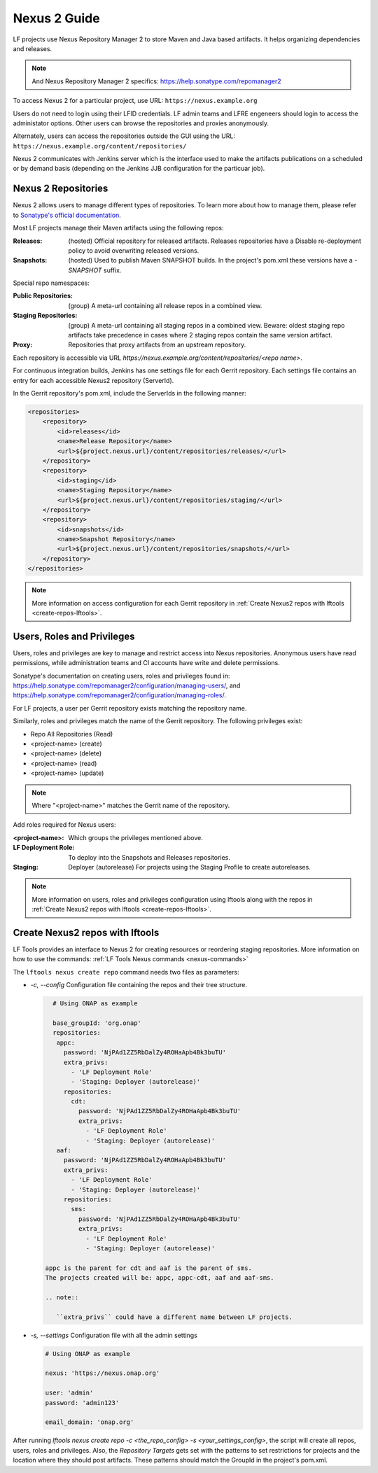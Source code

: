 .. _nexus2-guide:

#############
Nexus 2 Guide
#############

LF projects use Nexus Repository Manager 2 to store Maven and Java based artifacts.
It helps organizing dependencies and releases.

.. note::

   And Nexus Repository Manager 2 specifics:
   https://help.sonatype.com/repomanager2

To access Nexus 2 for a particular project, use URL:
``https://nexus.example.org``

.. image:: _static/nexus2-ui.png
   :alt: Nexus Repository Manager 2 main view.
   :align: center

Users do not need to login using their LFID credentials. LF admin teams and LFRE
engeneers should  login to access the administator options.
Other users can browse the repositories and proxies anonymously.

.. image:: _static/nexus2-browse.png
   :alt: Nexus Repository Manager 2 browse view.
   :align: center

Alternately, users can access the repositories outside the GUI using the URL:
``https://nexus.example.org/content/repositories/``

.. image:: _static/nexus2-content.png
   :alt: Nexus Repository Manager 2 content view.
   :align: center

Nexus 2 communicates with Jenkins server which is the interface used to make
the artifacts publications on a scheduled or by demand basis (depending on the Jenkins JJB
configuration for the particuar job).

Nexus 2 Repositories
====================

Nexus 2 allows users to manage different types of repositories. To learn more about
how to manage them, please refer to `Sonatype's official documentation
<https://help.sonatype.com/repomanager2/configuration/managing-repositories/>`_.

Most LF projects manage their Maven artifacts using the following repos:

:Releases: (hosted) Official repository for released artifacts. Releases repositories have a
    Disable re-deployment policy to avoid overwriting released versions.

:Snapshots: (hosted) Used to publish Maven SNAPSHOT builds. In the project's pom.xml
    these versions have a `-SNAPSHOT` suffix.

Special repo namespaces:

:Public Repositories: (group) A meta-url containing all release repos in a combined view.

:Staging Repositories: (group) A meta-url containing all staging repos in a combined view.
    Beware: oldest staging repo artifacts take precedence in cases where 2 staging repos
    contain the same version artifact.

:Proxy: Repositories that proxy artifacts from an upstream repository.

Each repository is accessible via URL `https://nexus.example.org/content/repositories/<repo name>`.

For continuous integration builds, Jenkins has one settings file for each Gerrit repository.
Each settings file contains an entry for each accessible Nexus2 repository (ServerId).

.. image:: _static/jenkins-settings-files.png
   :alt: Jenkins settings files.
   :align: center

In the Gerrit repository's pom.xml, include the ServerIds in the following manner:

.. code-block:: bash

   <repositories>
       <repository>
           <id>releases</id>
           <name>Release Repository</name>
           <url>${project.nexus.url}/content/repositories/releases/</url>
       </repository>
       <repository>
           <id>staging</id>
           <name>Staging Repository</name>
           <url>${project.nexus.url}/content/repositories/staging/</url>
       </repository>
       <repository>
           <id>snapshots</id>
           <name>Snapshot Repository</name>
           <url>${project.nexus.url}/content/repositories/snapshots/</url>
       </repository>
   </repositories>

.. note::

   More information on access configuration for each Gerrit repository in
   :ref:`Create Nexus2 repos with lftools <create-repos-lftools>`.

.. _nexus-users-roles:

Users, Roles and Privileges
===========================

Users, roles and privileges are key to manage and restrict access into Nexus
repositories. Anonymous users have read permissions, while administration teams and CI accounts
have write and delete permissions.

Sonatype's documentation on creating users, roles and privileges found in:
https://help.sonatype.com/repomanager2/configuration/managing-users/, and
https://help.sonatype.com/repomanager2/configuration/managing-roles/.

For LF projects, a user per Gerrit repository exists matching the repository name.

.. image:: _static/nexus-users.png
   :alt: Nexus users.
   :align: center

Similarly, roles and privileges match the name of the Gerrit repository. The following
privileges exist:

* Repo All Repositories (Read)
* <project-name> (create)
* <project-name> (delete)
* <project-name> (read)
* <project-name> (update)

.. note::

   Where "<project-name>" matches the Gerrit name of the repository.

.. image:: _static/nexus-roles.png
   :alt: Nexus roles.
   :align: center

Add roles required for Nexus users:

:<project-name>: Which groups the privileges mentioned above.
:LF Deployment Role: To deploy into the Snapshots and Releases repositories.
:Staging: Deployer (autorelease) For projects using the Staging Profile to create autoreleases.

.. image:: _static/nexus-privileges.png
   :alt: Nexus privileges.
   :align: center

.. note::

   More information on users, roles and privileges configuration using lftools along with the
   repos in :ref:`Create Nexus2 repos with lftools <create-repos-lftools>`.

.. _create-repos-lftools:

Create Nexus2 repos with lftools
================================

LF Tools provides an interface to Nexus 2 for creating resources or reordering staging repositories.
More information on how to use the commands:
:ref:`LF Tools Nexus commands <nexus-commands>`

The ``lftools nexus create repo`` command needs two files as parameters:

* `-c, --config` Configuration file containing the repos and their tree structure.

  .. code-block:: yaml

     # Using ONAP as example

     base_groupId: 'org.onap'
     repositories:
      appc:
        password: 'NjPAd1ZZ5RbDalZy4ROHaApb4Bk3buTU'
        extra_privs:
          - 'LF Deployment Role'
          - 'Staging: Deployer (autorelease)'
        repositories:
          cdt:
            password: 'NjPAd1ZZ5RbDalZy4ROHaApb4Bk3buTU'
            extra_privs:
              - 'LF Deployment Role'
              - 'Staging: Deployer (autorelease)'
      aaf:
        password: 'NjPAd1ZZ5RbDalZy4ROHaApb4Bk3buTU'
        extra_privs:
          - 'LF Deployment Role'
          - 'Staging: Deployer (autorelease)'
        repositories:
          sms:
            password: 'NjPAd1ZZ5RbDalZy4ROHaApb4Bk3buTU'
            extra_privs:
              - 'LF Deployment Role'
              - 'Staging: Deployer (autorelease)'

   appc is the parent for cdt and aaf is the parent of sms.
   The projects created will be: appc, appc-cdt, aaf and aaf-sms.

   .. note::

      ``extra_privs`` could have a different name between LF projects.

* `-s, --settings` Configuration file with all the admin settings

  .. code-block:: bash

     # Using ONAP as example

     nexus: 'https://nexus.onap.org'

     user: 'admin'
     password: 'admin123'

     email_domain: 'onap.org'

After running `lftools nexus create repo -c <the_repo_config> -s <your_settings_config>`,
the script will create all repos, users, roles and privileges. Also, the `Repository Targets`
gets set with the patterns to set restrictions for projects and the location where they
should post artifacts. These patterns should match the GroupId in the project's pom.xml.

